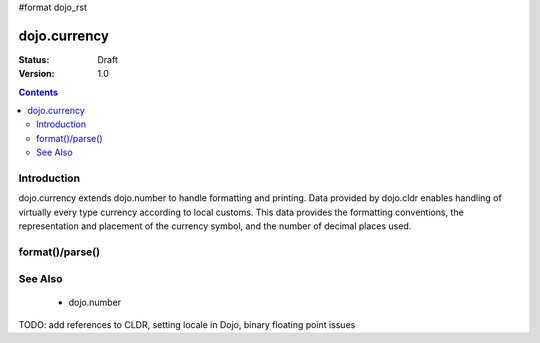 #format dojo_rst

dojo.currency
=============

:Status: Draft
:Version: 1.0

.. contents::
  :depth: 2


============
Introduction
============

dojo.currency extends dojo.number to handle formatting and printing.  Data provided by dojo.cldr enables handling of virtually every type currency according to local customs.  This data provides the formatting conventions, the representation and placement of the currency symbol, and the number of decimal places used.

================
format()/parse()
================


========
See Also
========

 * dojo.number

TODO: add references to CLDR, setting locale in Dojo, binary floating point issues
